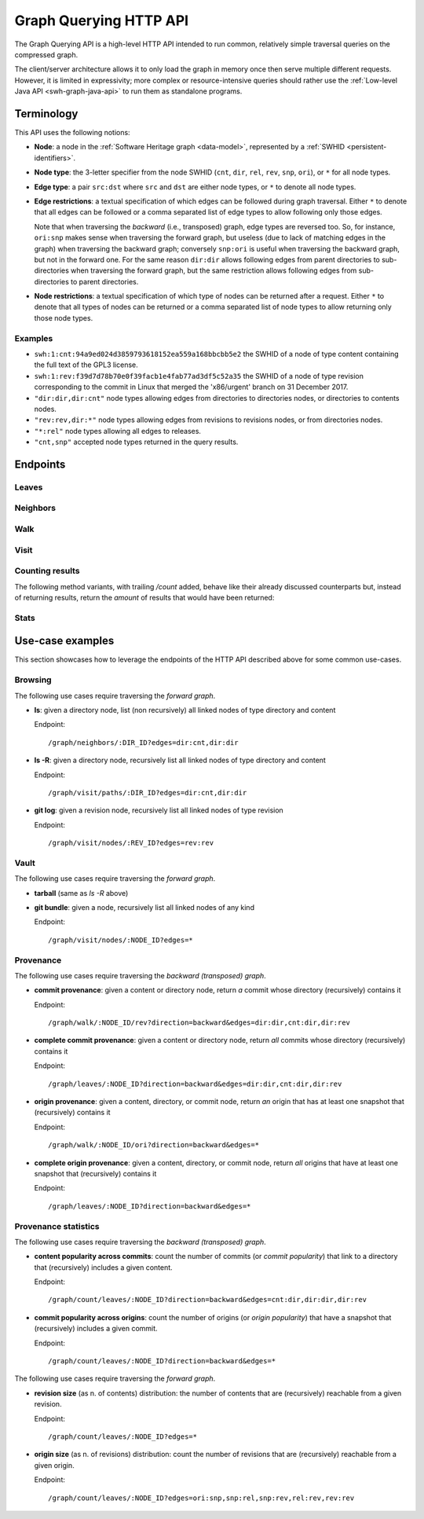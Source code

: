 .. _swh-graph-api:

Graph Querying HTTP API
=======================

The Graph Querying API is a high-level HTTP API intended to run common,
relatively simple traversal queries on the compressed graph.

The client/server architecture allows it to only load the graph in memory once
then serve multiple different requests. However, it is limited in expressivity;
more complex or resource-intensive queries should rather use the
:ref:`Low-level Java API <swh-graph-java-api>` to run them as standalone
programs.


Terminology
-----------

This API uses the following notions:

- **Node**: a node in the :ref:`Software Heritage graph <data-model>`,
  represented by a :ref:`SWHID <persistent-identifiers>`.

- **Node type**: the 3-letter specifier from the node SWHID (``cnt``, ``dir``,
  ``rel``, ``rev``, ``snp``, ``ori``), or ``*`` for all node types.

- **Edge type**: a pair ``src:dst`` where ``src`` and ``dst`` are either node
  types, or ``*`` to denote all node types.

- **Edge restrictions**: a textual specification of which edges can be followed
  during graph traversal. Either ``*`` to denote that all edges can be followed
  or a comma separated list of edge types to allow following only those edges.

  Note that when traversing the *backward* (i.e., transposed) graph, edge types
  are reversed too. So, for instance, ``ori:snp`` makes sense when traversing
  the forward graph, but useless (due to lack of matching edges in the graph)
  when traversing the backward graph; conversely ``snp:ori`` is useful when
  traversing the backward graph, but not in the forward one. For the same
  reason ``dir:dir`` allows following edges from parent directories to
  sub-directories when traversing the forward graph, but the same restriction
  allows following edges from sub-directories to parent directories.

- **Node restrictions**: a textual specification of which type of nodes can be
  returned after a request.  Either ``*`` to denote that all types of nodes can
  be returned or a comma separated list of node types to allow returning only
  those node types.


Examples
~~~~~~~~

- ``swh:1:cnt:94a9ed024d3859793618152ea559a168bbcbb5e2`` the SWHID of a node of
  type content containing the full text of the GPL3 license.
- ``swh:1:rev:f39d7d78b70e0f39facb1e4fab77ad3df5c52a35`` the SWHID of a node of
  type revision corresponding to the commit in Linux that merged the
  'x86/urgent' branch on 31 December 2017.
- ``"dir:dir,dir:cnt"`` node types allowing edges from directories to
  directories nodes, or directories to contents nodes.
- ``"rev:rev,dir:*"`` node types allowing edges from revisions to revisions
  nodes, or from directories nodes.
- ``"*:rel"`` node types allowing all edges to releases.
- ``"cnt,snp"`` accepted node types returned in the query results.


Endpoints
---------

Leaves
~~~~~~

.. http:get:: /graph/leaves/:src

    Performs a graph traversal and returns the leaves of the subgraph rooted at
    the specified source node.

    :param string src: source node specified as a SWHID

    :query string edges: edges types the traversal can follow; default to
        ``"*"``
    :query string direction: direction in which graph edges will be followed;
        can be either ``forward`` or ``backward``, default to ``forward``
    :query integer max_edges: how many edges can be traversed during the visit;
        default to 0 (not restricted)
    :query string return_types: only return the nodes matching this type;
        default to ``"*"``
    :query integer max_matching_nodes: how many results to return before stopping;
        default to 0 (not restricted)

    :statuscode 200: success
    :statuscode 400: invalid query string provided
    :statuscode 404: starting node cannot be found

    **Example:**

    .. sourcecode:: http

        GET /graph/leaves/swh:1:dir:432d1b21c1256f7408a07c577b6974bbdbcc1323 HTTP/1.1

        Content-Type: text/plain
        Transfer-Encoding: chunked

    .. sourcecode:: http

        HTTP/1.1 200 OK

        swh:1:cnt:540faad6b1e02e2db4f349a4845192db521ff2bd
        swh:1:cnt:630585fc6d34e5e121139e2aee0a64e83dc9aae6
        swh:1:cnt:f8634ced669f0a9155c8cab1b2621d57d778215e
        swh:1:cnt:ba6daa801ad3ea587904b1abe9161dceedb2e0bd
        ...


Neighbors
~~~~~~~~~

.. http:get:: /graph/neighbors/:src

    Returns node direct neighbors (linked with exactly one edge) in the graph.

    :param string src: source node specified as a SWHID

    :query string edges: edges types allowed to be listed as neighbors; default
        to ``"*"``
    :query string direction: direction in which graph edges will be followed;
        can be either ``forward`` or ``backward``, default to ``forward``
    :query integer max_edges: how many edges can be traversed during the visit;
        default to 0 (not restricted)
    :query string return_types: only return the nodes matching this type;
        default to ``"*"``

    :statuscode 200: success
    :statuscode 400: invalid query string provided
    :statuscode 404: starting node cannot be found

    **Example:**

    .. sourcecode:: http

        GET /graph/neighbors/swh:1:rev:f39d7d78b70e0f39facb1e4fab77ad3df5c52a35 HTTP/1.1

        Content-Type: text/plain
        Transfer-Encoding: chunked

    .. sourcecode:: http

        HTTP/1.1 200 OK

        swh:1:rev:a31e58e129f73ab5b04016330b13ed51fde7a961
        swh:1:dir:b5d2aa0746b70300ebbca82a8132af386cc5986d
        swh:1:rev:52c90f2d32bfa7d6eccd66a56c44ace1f78fbadd
        ...


Walk
~~~~

..
  .. http:get:: /graph/walk/:src/:dst

      Performs a graph traversal and returns the first found path from source to
      destination (final destination node included).

      :param string src: starting node specified as a SWHID
      :param string dst: destination node, either as a node SWHID or a node
          type.  The traversal will stop at the first node encountered matching
          the desired destination.

      :query string edges: edges types the traversal can follow; default to
          ``"*"``
      :query string traversal: traversal algorithm; can be either ``dfs`` or
          ``bfs``, default to ``dfs``
      :query string direction: direction in which graph edges will be followed;
          can be either ``forward`` or ``backward``, default to ``forward``
      :query string return_types: types of nodes we want to be displayed; default to ``"*"``


      :statuscode 200: success
      :statuscode 400: invalid query string provided
      :statuscode 404: starting node cannot be found

      **Example:**

      .. sourcecode:: http

          HTTP/1.1 200 OK

          swh:1:rev:f39d7d78b70e0f39facb1e4fab77ad3df5c52a35
          swh:1:rev:52c90f2d32bfa7d6eccd66a56c44ace1f78fbadd
          swh:1:rev:cea92e843e40452c08ba313abc39f59efbb4c29c
          swh:1:rev:8d517bdfb57154b8a11d7f1682ecc0f79abf8e02
          ...


Visit
~~~~~

.. http:get:: /graph/visit/nodes/:src
.. http:get:: /graph/visit/edges/:src
.. http:get:: /graph/visit/paths/:src

    Performs a graph traversal and returns explored nodes, edges or paths (in
    the order of the traversal).

    :param string src: starting node specified as a SWHID

    :query string edges: edges types the traversal can follow; default to
        ``"*"``
    :query integer max_edges: how many edges can be traversed during the visit;
        default to 0 (not restricted)
    :query string return_types: only return the nodes matching this type;
        default to ``"*"``
    :query integer max_matching_nodes: how many nodes to return/visit before stopping;
        default to 0 (not restricted)

    :statuscode 200: success
    :statuscode 400: invalid query string provided
    :statuscode 404: starting node cannot be found

    **Example:**

    .. sourcecode:: http

        GET /graph/visit/nodes/swh:1:snp:40f9f177b8ab0b7b3d70ee14bbc8b214e2b2dcfc HTTP/1.1

        Content-Type: text/plain
        Transfer-Encoding: chunked

    .. sourcecode:: http

        HTTP/1.1 200 OK

        swh:1:snp:40f9f177b8ab0b7b3d70ee14bbc8b214e2b2dcfc
        swh:1:rev:cfab784723a6c2d33468c9ed8a566fd5e2abd8c9
        swh:1:rev:53e5df0e7a6b7bd4919074c081a173655c0da164
        swh:1:rev:f85647f14b8243532283eff3e08f4ee96c35945f
        swh:1:rev:fe5f9ef854715fc59b9ec22f9878f11498cfcdbf
        swh:1:dir:644dd466d8ad527ea3a609bfd588a3244e6dafcb
        swh:1:cnt:c8cece50beae7a954f4ea27e3ae7bf941dc6d0c0
        swh:1:dir:a358d0cf89821227d4c00b0ced5e0a8b3756b5db
        swh:1:cnt:cc407b7e24dd300d2e1a77d8f04af89b3f962a51
        swh:1:cnt:701bd0a63e11b3390a547ce8515d28c6bab8a201
        ...

    **Example:**

    .. sourcecode:: http

        GET /graph/visit/edges/swh:1:snp:40f9f177b8ab0b7b3d70ee14bbc8b214e2b2dcfc HTTP/1.1

        Content-Type: text/plain
        Transfer-Encoding: chunked

    .. sourcecode:: http

        HTTP/1.1 200 OK

        swh:1:snp:40f9f177b8ab0b7b3d70ee14bbc8b214e2b2dcfc swh:1:rev:61f92a7db95f5a6d1fcb94d2b897ed3797584d7b
        swh:1:snp:40f9f177b8ab0b7b3d70ee14bbc8b214e2b2dcfc swh:1:rev:00e81c89c29ff3e58745fdaf7abb68daa1389e85
        swh:1:snp:40f9f177b8ab0b7b3d70ee14bbc8b214e2b2dcfc swh:1:rev:7596fdc31c9aa00aed281ccb026a74cabf2383bb
        swh:1:snp:40f9f177b8ab0b7b3d70ee14bbc8b214e2b2dcfc swh:1:rev:ec7a2341ac3d9d8b571bbdfb90a089d4e54dea56
        swh:1:snp:40f9f177b8ab0b7b3d70ee14bbc8b214e2b2dcfc swh:1:rev:1c5b5eac61eda2454034a43eb124ab490885ef3a
        swh:1:snp:40f9f177b8ab0b7b3d70ee14bbc8b214e2b2dcfc swh:1:rev:4dfa88ca55e04e8afe05e8543ddddee32dde7236
        swh:1:snp:40f9f177b8ab0b7b3d70ee14bbc8b214e2b2dcfc swh:1:rev:d56ae79e43ff1b37534370911c8a78ec7f38d437
        swh:1:snp:40f9f177b8ab0b7b3d70ee14bbc8b214e2b2dcfc swh:1:rev:19ba5d6203a040a39ecc4a77b165d3f097c1e662
        swh:1:snp:40f9f177b8ab0b7b3d70ee14bbc8b214e2b2dcfc swh:1:rev:9c56102eefea23c95405533e1de23da4b873ecc4
        swh:1:snp:40f9f177b8ab0b7b3d70ee14bbc8b214e2b2dcfc swh:1:rev:3f54e816b46c2e179cd164e17fea93b3013a9db4
        ...

    **Example:**

    .. sourcecode:: http

        GET /graph/visit/paths/swh:1:dir:644dd466d8ad527ea3a609bfd588a3244e6dafcb HTTP/1.1

        Content-Type: application/x-ndjson
        Transfer-Encoding: chunked

    .. sourcecode:: http

        HTTP/1.1 200 OK

        ["swh:1:dir:644dd466d8ad527ea3a609bfd588a3244e6dafcb", "swh:1:cnt:acfb7cabd63b368a03a9df87670ece1488c8bce0"]
        ["swh:1:dir:644dd466d8ad527ea3a609bfd588a3244e6dafcb", "swh:1:cnt:2a0837708151d76edf28fdbb90dc3eabc676cff3"]
        ["swh:1:dir:644dd466d8ad527ea3a609bfd588a3244e6dafcb", "swh:1:cnt:eaf025ad54b94b2fdda26af75594cfae3491ec75"]
        ...
        ["swh:1:dir:644dd466d8ad527ea3a609bfd588a3244e6dafcb", "swh:1:dir:2ebd4b96fa5665ff74f2b27ae41aecdc43af4463", "swh:1:cnt:1d3b6575fb7bf2a147d228e78ffd77ea193c3639"]
        ...


Counting results
~~~~~~~~~~~~~~~~

The following method variants, with trailing `/count` added, behave like their
already discussed counterparts but, instead of returning results, return the
*amount* of results that would have been returned:


.. http:get:: /graph/leaves/count/:src

   Return the amount of :http:get:`/graph/leaves/:src` results


.. http:get:: /graph/neighbors/count/:src

   Return the amount of :http:get:`/graph/neighbors/:src` results


.. http:get:: /graph/visit/nodes/count/:src

   Return the amount of :http:get:`/graph/visit/nodes/:src` results


Stats
~~~~~

.. http:get:: /graph/stats

    Returns statistics on the compressed graph.

    :statuscode 200: success

    **Example**

    .. sourcecode:: http

        GET /graph/stats HTTP/1.1

        Content-Type: application/json

    .. sourcecode:: http

        HTTP/1.1 200 OK

        {
            "counts": {
                "nodes": 16222788,
                "edges": 9907464
            },
            "ratios": {
                "compression": 0.367,
                "bits_per_node": 5.846,
                "bits_per_edge": 9.573,
                "avg_locality": 270.369
            },
            "indegree": {
                "min": 0,
                "max": 12382,
                "avg": 0.6107127825377487
            },
            "outdegree": {
                "min": 0,
                "max": 1,
                "avg": 0.6107127825377487
            }
        }


Use-case examples
-----------------

This section showcases how to leverage the endpoints of the HTTP API described
above for some common use-cases.


Browsing
~~~~~~~~

The following use cases require traversing the *forward graph*.

- **ls**: given a directory node, list (non recursively) all linked nodes of
  type directory and content

  Endpoint::

    /graph/neighbors/:DIR_ID?edges=dir:cnt,dir:dir

- **ls -R**: given a directory node, recursively list all linked nodes of type
  directory and content

  Endpoint::

    /graph/visit/paths/:DIR_ID?edges=dir:cnt,dir:dir

- **git log**: given a revision node, recursively list all linked nodes of type
  revision

  Endpoint::

    /graph/visit/nodes/:REV_ID?edges=rev:rev


Vault
~~~~~

The following use cases require traversing the *forward graph*.

- **tarball** (same as *ls -R* above)

- **git bundle**: given a node, recursively list all linked nodes of any kind

  Endpoint::

     /graph/visit/nodes/:NODE_ID?edges=*


Provenance
~~~~~~~~~~

The following use cases require traversing the *backward (transposed)
graph*.

- **commit provenance**: given a content or directory node, return *a* commit
  whose directory (recursively) contains it

  Endpoint::

    /graph/walk/:NODE_ID/rev?direction=backward&edges=dir:dir,cnt:dir,dir:rev

- **complete commit provenance**: given a content or directory node, return
  *all* commits whose directory (recursively) contains it

  Endpoint::

    /graph/leaves/:NODE_ID?direction=backward&edges=dir:dir,cnt:dir,dir:rev

- **origin provenance**: given a content, directory, or commit node, return
  *an* origin that has at least one snapshot that (recursively) contains it

  Endpoint::

    /graph/walk/:NODE_ID/ori?direction=backward&edges=*

- **complete origin provenance**: given a content, directory, or commit node,
  return *all* origins that have at least one snapshot that (recursively)
  contains it

  Endpoint::

    /graph/leaves/:NODE_ID?direction=backward&edges=*


Provenance statistics
~~~~~~~~~~~~~~~~~~~~~

The following use cases require traversing the *backward (transposed)
graph*.

- **content popularity across commits**: count the number of commits (or
  *commit popularity*) that link to a directory that (recursively) includes a
  given content.

  Endpoint::

    /graph/count/leaves/:NODE_ID?direction=backward&edges=cnt:dir,dir:dir,dir:rev

- **commit popularity across origins**: count the number of origins (or *origin
  popularity*) that have a snapshot that (recursively) includes a given commit.

  Endpoint::

    /graph/count/leaves/:NODE_ID?direction=backward&edges=*

The following use cases require traversing the *forward graph*.

- **revision size** (as n. of contents) distribution: the number of contents
  that are (recursively) reachable from a given revision.

  Endpoint::

    /graph/count/leaves/:NODE_ID?edges=*

- **origin size** (as n. of revisions) distribution: count the number of
  revisions that are (recursively) reachable from a given origin.

  Endpoint::

    /graph/count/leaves/:NODE_ID?edges=ori:snp,snp:rel,snp:rev,rel:rev,rev:rev
